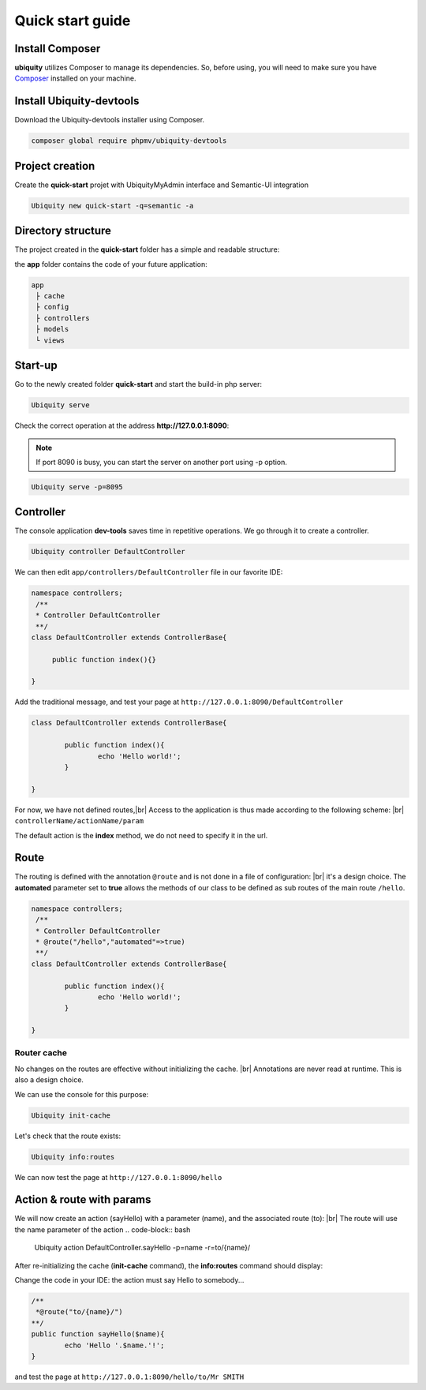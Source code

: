 Quick start guide
=================

Install Composer
----------------
**ubiquity** utilizes Composer to manage its dependencies. So, before using, you will need to make sure you have `Composer <http://getcomposer.org/>`_ installed on your machine.

Install Ubiquity-devtools
-------------------------
Download the Ubiquity-devtools installer using Composer.

.. code-block:: bash
   
   composer global require phpmv/ubiquity-devtools
   
Project creation
----------------
Create the **quick-start** projet with UbiquityMyAdmin interface and Semantic-UI integration

.. code-block:: bash
   
   Ubiquity new quick-start -q=semantic -a

Directory structure
-------------------
The project created in the **quick-start** folder has a simple and readable structure:

the **app** folder contains the code of your future application:
  
.. code-block:: bash
   
   app
    ├ cache
    ├ config
    ├ controllers
    ├ models
    └ views
   
Start-up
--------
Go to the newly created folder **quick-start** and start the build-in php server:

.. code-block:: bash
   
   Ubiquity serve
   
Check the correct operation at the address **http://127.0.0.1:8090**:

.. image:: _static/images/quick-start/quick-start-main.png

.. note:: If port 8090 is busy, you can start the server on another port using -p option.

.. code-block:: bash
   
   Ubiquity serve -p=8095
   

Controller
----------

The console application **dev-tools** saves time in repetitive operations.
We go through it to create a controller.

.. code-block:: bash
   
   Ubiquity controller DefaultController
   
.. image:: _static/images/quick-start/controller-creation.png

We can then edit ``app/controllers/DefaultController`` file in our favorite IDE:

.. code-block:: php
   
   namespace controllers;
    /**
    * Controller DefaultController
    **/
   class DefaultController extends ControllerBase{
   
    	public function index(){}
   
   }

Add the traditional message, and test your page at ``http://127.0.0.1:8090/DefaultController``

.. code-block:: php
   
	class DefaultController extends ControllerBase{
	
		public function index(){
			echo 'Hello world!';
		}
	
	}
   
For now, we have not defined routes,|br|
Access to the application is thus made according to the following scheme: |br|
``controllerName/actionName/param``

The default action is the **index** method, we do not need to specify it in the url.

Route
-----
The routing is defined with the annotation ``@route`` and is not done in a file of configuration: |br|
it's a design choice.
The **automated** parameter set to **true** allows the methods of our class to be defined as sub routes of the main route ``/hello``.

.. code-block:: php
   
	namespace controllers;
	 /**
	 * Controller DefaultController
	 * @route("/hello","automated"=>true)
	 **/
	class DefaultController extends ControllerBase{
	
		public function index(){
			echo 'Hello world!';
		}
	
	}
	
Router cache
^^^^^^^^^^^^
No changes on the routes are effective without initializing the cache. |br|
Annotations are never read at runtime. This is also a design choice.

We can use the console for this purpose:

.. code-block:: bash
   
   Ubiquity init-cache

.. image:: _static/images/quick-start/init-cache.png

Let's check that the route exists:

.. code-block:: bash
   
   Ubiquity info:routes

.. image:: _static/images/quick-start/info-routes.png

We can now test the page at ``http://127.0.0.1:8090/hello``

Action & route with params
--------------------------
We will now create an action (sayHello) with a parameter (name), and the associated route (to): |br|
The route will use the name parameter of the action
.. code-block:: bash
	Ubiquity action DefaultController.sayHello -p=name -r=to/{name}/
	
.. image:: _static/images/quick-start/action-creation.png

After re-initializing the cache (**init-cache** command), the **info:routes** command should display:

.. image:: _static/images/quick-start/2-routes.png

Change the code in your IDE: the action must say Hello to somebody...

.. code-block:: php

	/**
	 *@route("to/{name}/")
	**/
	public function sayHello($name){
		echo 'Hello '.$name.'!';
	}

and test the page at ``http://127.0.0.1:8090/hello/to/Mr SMITH``
